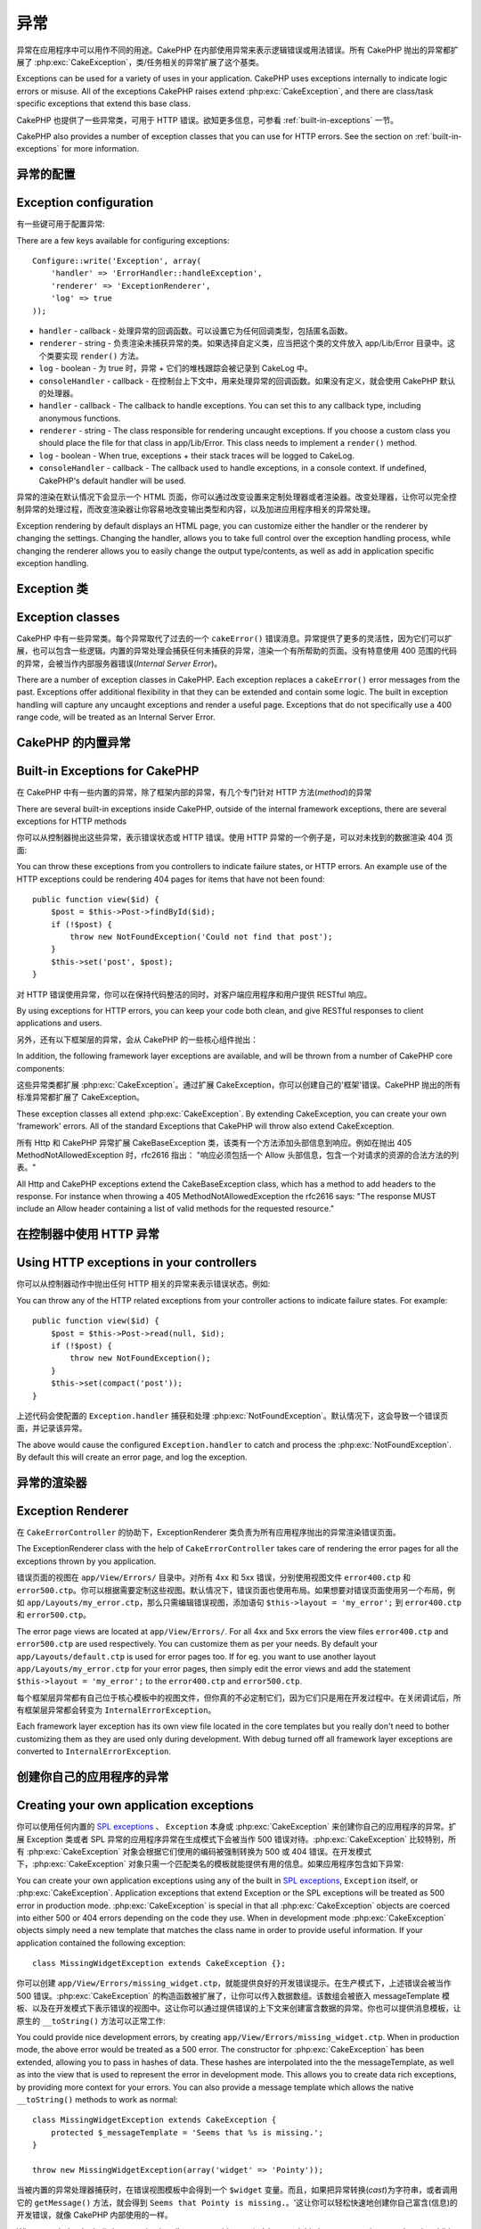 异常
####

异常在应用程序中可以用作不同的用途。CakePHP 在内部使用异常来表示逻辑错误或用法错误。所有 CakePHP 抛出的异常都扩展了 :php:exc:`CakeException`，类/任务相关的异常扩展了这个基类。

Exceptions can be used for a variety of uses in your application. CakePHP uses
exceptions internally to indicate logic errors or misuse. All of the exceptions
CakePHP raises extend :php:exc:`CakeException`, and there are class/task
specific exceptions that extend this base class.

CakePHP 也提供了一些异常类，可用于 HTTP 错误。欲知更多信息，可参看 :ref:`built-in-exceptions` 一节。

CakePHP also provides a number of exception classes that you can use for HTTP
errors. See the section on :ref:`built-in-exceptions` for more information.

异常的配置
=======================

Exception configuration
=======================

有一些键可用于配置异常::

There are a few keys available for configuring exceptions::

    Configure::write('Exception', array(
        'handler' => 'ErrorHandler::handleException',
        'renderer' => 'ExceptionRenderer',
        'log' => true
    ));

* ``handler`` - callback - 处理异常的回调函数。可以设置它为任何回调类型，包括匿名函数。
* ``renderer`` - string - 负责渲染未捕获异常的类。如果选择自定义类，应当把这个类的文件放入 app/Lib/Error 目录中。这个类要实现 ``render()`` 方法。
* ``log`` - boolean - 为 true 时，异常 + 它们的堆栈跟踪会被记录到 CakeLog 中。
* ``consoleHandler`` - callback - 在控制台上下文中，用来处理异常的回调函数。如果没有定义，就会使用 CakePHP 默认的处理器。

* ``handler`` - callback - The callback to handle exceptions. You can set this to
  any callback type, including anonymous functions.
* ``renderer`` - string - The class responsible for rendering uncaught exceptions.
  If you choose a custom class you should place the file for that class in app/Lib/Error.
  This class needs to implement a ``render()`` method.
* ``log`` - boolean - When true, exceptions + their stack traces will be logged
  to CakeLog.
* ``consoleHandler`` - callback - The callback used to handle exceptions, in a
  console context. If undefined, CakePHP's default handler will be used.

异常的渲染在默认情况下会显示一个 HTML 页面，你可以通过改变设置来定制处理器或者渲染器。改变处理器，让你可以完全控制异常的处理过程，而改变渲染器让你容易地改变输出类型和内容，以及加进应用程序相关的异常处理。

Exception rendering by default displays an HTML page, you can customize either the
handler or the renderer by changing the settings. Changing the handler, allows
you to take full control over the exception handling process, while changing
the renderer allows you to easily change the output type/contents, as well as
add in application specific exception handling.

.. versionadded:: 2.2
    在 2.2 版本中加入了 ``Exception.consoleHandler`` 选项。
    The ``Exception.consoleHandler`` option was added in 2.2.

Exception 类
=================

Exception classes
=================

CakePHP 中有一些异常类。每个异常取代了过去的一个 ``cakeError()`` 错误消息。异常提供了更多的灵活性，因为它们可以扩展，也可以包含一些逻辑。内置的异常处理会捕获任何未捕获的异常，渲染一个有所帮助的页面。没有特意使用 400 范围的代码的异常，会被当作内部服务器错误(*Internal Server Error*)。

There are a number of exception classes in CakePHP. Each exception replaces
a ``cakeError()`` error messages from the past. Exceptions offer additional
flexibility in that they can be extended and contain some logic. The built
in exception handling will capture any uncaught exceptions and render a useful
page. Exceptions that do not specifically use a 400 range code, will be
treated as an Internal Server Error.

.. _built-in-exceptions:

CakePHP 的内置异常
===============================

Built-in Exceptions for CakePHP
===============================

在 CakePHP 中有一些内置的异常，除了框架内部的异常，有几个专门针对 HTTP 方法(*method*)的异常

There are several built-in exceptions inside CakePHP, outside of the
internal framework exceptions, there are several
exceptions for HTTP methods

.. php:exception:: BadRequestException

    用于处理 400 Bad Request 错误。
    Used for doing 400 Bad Request error.

.. php:exception::UnauthorizedException

    用于处理 401 Not found 错误。
    Used for doing a 401 Not found error.

.. php:exception:: ForbiddenException

    用于处理 403 Forbidden 错误。
    Used for doing a 403 Forbidden error.

.. php:exception:: NotFoundException

    用于处理 404 Not found 错误。
    Used for doing a 404 Not found error.

.. php:exception:: MethodNotAllowedException

    用于处理 405 Method Not Allowed 错误。
    Used for doing a 405 Method Not Allowed error.

.. php:exception:: InternalErrorException

    用于处理 500 Internal Server 错误。
    Used for doing a 500 Internal Server Error.

.. php:exception:: NotImplementedException

    用于处理 501 Not Implemented 错误。
    Used for doing a 501 Not Implemented Errors.

你可以从控制器抛出这些异常，表示错误状态或 HTTP 错误。使用 HTTP 异常的一个例子是，可以对未找到的数据渲染 404 页面::

You can throw these exceptions from you controllers to indicate failure states,
or HTTP errors. An example use of the HTTP exceptions could be rendering 404
pages for items that have not been found::

    public function view($id) {
        $post = $this->Post->findById($id);
        if (!$post) {
            throw new NotFoundException('Could not find that post');
        }
        $this->set('post', $post);
    }

对 HTTP 错误使用异常，你可以在保持代码整洁的同时，对客户端应用程序和用户提供 RESTful 响应。

By using exceptions for HTTP errors, you can keep your code both clean, and give
RESTful responses to client applications and users.

另外，还有以下框架层的异常，会从 CakePHP 的一些核心组件抛出：

In addition, the following framework layer exceptions are available, and will
be thrown from a number of CakePHP core components:

.. php:exception:: MissingViewException

    无法找到选中的视图(*view*)文件。
    The chosen view file could not be found.

.. php:exception:: MissingLayoutException

    无法找到选中的布局(*layout*)。
    The chosen layout could not be found.

.. php:exception:: MissingHelperException

    无法找到助件(*helper*)。
    A helper was not found.

.. php:exception:: MissingBehaviorException

    无法找到配置的行为(*behavior*)。
    A configured behavior could not be found.

.. php:exception:: MissingComponentException

    无法找到配置的组件(*component*)。
    A configured component could not be found.

.. php:exception:: MissingTaskException

    无法找到配置的任务。
    A configured task was not found.

.. php:exception:: MissingShellException

    无法找到外壳类(*shelll class*)。
    The shell class could not be found.

.. php:exception:: MissingShellMethodException

    选中的外壳类(*shelll class*)没有该命名的方法。
    The chosen shell class has no method of that name.

.. php:exception:: MissingDatabaseException

    无法找到配置的数据库。
    The configured database is missing.

.. php:exception:: MissingConnectionException

    模型的连接缺失。
    A model's connection is missing.

.. php:exception:: MissingTableException

    模型的表无法在 CakePHP 的缓存或数据源中找到。在向数据源添加一个新表之后，模型缓存(默认在 tmp/cache/models 目录中)必须清除。
    A model's table is missing from CakePHP's cache or the datasource. Upon adding
    a new table to a datasource, the model cache (found in tmp/cache/models by default)
    must be removed.


.. php:exception:: MissingActionException

    无法找到请求的控制器动作。
    The requested controller action could not be found.

.. php:exception:: MissingControllerException

    无法找到请求的控制器。
    The requested controller could not be found.

.. php:exception:: PrivateActionException

    访问私有动作。或者是试图访问前缀为 private/protected/_ 的动作，或者是试图不正确地访问前缀路由。
    Private action access. Either accessing
    private/protected/_ prefixed actions, or trying
    to access prefixed routes incorrectly.

.. php:exception:: CakeException

    CakePHP 的异常基类。CakePHP 抛出的所有框架层基类要扩展这个类。
    Base exception class in CakePHP. All framework layer exceptions thrown by
    CakePHP will extend this class.

这些异常类都扩展 :php:exc:`CakeException`。通过扩展 CakeException，你可以创建自己的'框架'错误。CakePHP 抛出的所有标准异常都扩展了 CakeException。

These exception classes all extend :php:exc:`CakeException`.
By extending CakeException, you can create your own 'framework' errors.
All of the standard Exceptions that CakePHP will throw also extend CakeException.

.. versionadded:: 2.3
    添加了 CakeBaseException。
    CakeBaseException was added

.. php:exception:: CakeBaseException

    CakePHP 的异常基类。所有上面的 CakeExceptions 和 HttpException 扩展这个类。
    Base exception class in CakePHP.
    All CakeExceptions and HttpExceptions above extend this class.

.. php:method:: responseHeader($header = null, $value = null)

    参看 :php:func:`CakeResponse::header()`。
    See :php:func:`CakeResponse::header()`

所有 Http 和 CakePHP 异常扩展 CakeBaseException 类，该类有一个方法添加头部信息到响应。例如在抛出 405 MethodNotAllowedException 时，rfc2616 指出：
"响应必须包括一个 Allow 头部信息，包含一个对请求的资源的合法方法的列表。"

All Http and CakePHP exceptions extend the CakeBaseException class, which has a method
to add headers to the response. For instance when throwing a 405 MethodNotAllowedException
the rfc2616 says:
"The response MUST include an Allow header containing a list of valid methods for the requested resource."

在控制器中使用 HTTP 异常
=========================================

Using HTTP exceptions in your controllers
=========================================

你可以从控制器动作中抛出任何 HTTP 相关的异常来表示错误状态。例如::

You can throw any of the HTTP related exceptions from your controller actions
to indicate failure states. For example::

    public function view($id) {
        $post = $this->Post->read(null, $id);
        if (!$post) {
            throw new NotFoundException();
        }
        $this->set(compact('post'));
    }

上述代码会使配置的 ``Exception.handler`` 捕获和处理 :php:exc:`NotFoundException`。默认情况下，这会导致一个错误页面，并记录该异常。

The above would cause the configured ``Exception.handler`` to catch and
process the :php:exc:`NotFoundException`. By default this will create an error page,
and log the exception.

.. _error-views:

异常的渲染器
==================

Exception Renderer
==================

.. php:class:: ExceptionRenderer(Exception $exception)

在 ``CakeErrorController`` 的协助下，ExceptionRenderer 类负责为所有应用程序抛出的异常渲染错误页面。

The ExceptionRenderer class with the help of ``CakeErrorController`` takes care of rendering
the error pages for all the exceptions thrown by you application.

错误页面的视图在 ``app/View/Errors/`` 目录中。对所有 4xx 和 5xx 错误，分别使用视图文件 ``error400.ctp`` 和 ``error500.ctp``。你可以根据需要定制这些视图。默认情况下，错误页面也使用布局。如果想要对错误页面使用另一个布局，例如 ``app/Layouts/my_error.ctp``，那么只需编辑错误视图，添加语句 ``$this->layout = 'my_error';`` 到 ``error400.ctp`` 和 ``error500.ctp``。

The error page views are located at ``app/View/Errors/``. For all 4xx and 5xx errors
the view files ``error400.ctp`` and ``error500.ctp`` are used respectively. You can
customize them as per your needs. By default your ``app/Layouts/default.ctp`` is used
for error pages too. If for eg. you want to use another layout ``app/Layouts/my_error.ctp``
for your error pages, then simply edit the error views and add the statement
``$this->layout = 'my_error';`` to the ``error400.ctp`` and ``error500.ctp``.

每个框架层异常都有自己位于核心模板中的视图文件，但你真的不必定制它们，因为它们只是用在开发过程中。在关闭调试后，所有框架层异常都会转变为 ``InternalErrorException``。

Each framework layer exception has its own view file located in the core templates but
you really don't need to bother customizing them as they are used only during development.
With debug turned off all framework layer exceptions are converted to ``InternalErrorException``.

.. index:: application exceptions

创建你自己的应用程序的异常
========================================

Creating your own application exceptions
========================================

你可以使用任何内置的 `SPL exceptions <http://php.net/manual/en/spl.exceptions.php>`_ 、 ``Exception``
本身或 :php:exc:`CakeException` 来创建你自己的应用程序的异常。扩展 Exception 类或者 SPL 异常的应用程序异常在生成模式下会被当作 500 错误对待。:php:exc:`CakeException` 比较特别，所有 :php:exc:`CakeException`  对象会根据它们使用的编码被强制转换为 500 或 404 错误。在开发模式下，:php:exc:`CakeException` 对象只需一个匹配类名的模板就能提供有用的信息。如果应用程序包含如下异常::

You can create your own application exceptions using any of the built
in `SPL exceptions <http://php.net/manual/en/spl.exceptions.php>`_, ``Exception``
itself, or :php:exc:`CakeException`. Application exceptions that extend
Exception or the SPL exceptions will be treated as 500 error in production mode.
:php:exc:`CakeException` is special in that all :php:exc:`CakeException` objects
are coerced into either 500 or 404 errors depending on the code they use.
When in development mode :php:exc:`CakeException` objects simply need a new template
that matches the class name in order to provide useful information. If your
application contained the following exception::

    class MissingWidgetException extends CakeException {};

你可以创建 ``app/View/Errors/missing_widget.ctp``，就能提供良好的开发错误提示。在生产模式下，上述错误会被当作 500 错误。:php:exc:`CakeException` 的构造函数被扩展了，让你可以传入数据数组。该数组会被嵌入 messageTemplate 模板、以及在开发模式下表示错误的视图中。这让你可以通过提供错误的上下文来创建富含数据的异常。你也可以提供消息模板，让原生的 ``__toString()`` 方法可以正常工作::

You could provide nice development errors, by creating
``app/View/Errors/missing_widget.ctp``. When in production mode, the above
error would be treated as a 500 error. The constructor for :php:exc:`CakeException`
has been extended, allowing you to pass in hashes of data. These hashes are
interpolated into the the messageTemplate, as well as into the view that is used
to represent the error in development mode. This allows you to create data rich
exceptions, by providing more context for your errors. You can also provide a message
template which allows the native ``__toString()`` methods to work as normal::


    class MissingWidgetException extends CakeException {
        protected $_messageTemplate = 'Seems that %s is missing.';
    }

    throw new MissingWidgetException(array('widget' => 'Pointy'));


当被内置的异常处理器捕获时，在错误视图模板中会得到一个 ``$widget`` 变量。而且，如果把异常转换(*cast*)为字符串，或者调用它的 ``getMessage()`` 方法，就会得到 ``Seems that Pointy is missing.``。'这让你可以轻松快速地创建你自己富含(信息)的开发错误，就像 CakePHP 内部使用的一样。

When caught by the built-in exception handler, you would get a ``$widget``
variable in your error view template. In addition if you cast the exception
as a string or use its ``getMessage()`` method you will get
``Seems that Pointy is missing.``. This allows you easily and quickly create
your own rich development errors, just like CakePHP uses internally.

创建自定义状态编码
----------------------------

Creating custom status codes
----------------------------

在创建异常时改变编码，就能创建自定义的 HTTP 状态编码::

You can create custom HTTP status codes by changing the code used when
creating an exception::

    throw new MissingWidgetHelperException('Its not here', 501);

就会创建一个 ``501`` 响应编码，你可以使用任何 HTTP 状态编码。在开发中，如果你的异常没有一个特定的模板，而你使用了大于等于 ``500`` 的编码，你就会看到 ``error500`` 模板。对于任何其它错误编码，就会得到 ``error400`` 模板。如果你为自定义异常定义了错误模板，在开发模式下就会使用该模板。如果你甚至在生产环境中也要使用自己的异常处理逻辑，请看下一节。

Will create a ``501`` response code, you can use any HTTP status code
you want. In development, if your exception doesn't have a specific
template, and you use a code equal to or greater than ``500`` you will
see the ``error500`` template. For any other error code you'll get the
``error400`` template. If you have defined an error template for your
custom exception, that template will be used in development mode.
If you'd like your own exception handling logic even in production,
see the next section.

扩展和实现你自己的异常处理器
======================================================

Extending and implementing your own Exception handlers
======================================================

你有几种方式实现应用程序相关的异常处理。每种方式给你提供对异常处理过程的不同控制。

- 设置 ``Configure::write('Exception.handler', 'YourClass::yourMethod');``
- 创建 ``AppController::appError();``
- 设置 ``Configure::write('Exception.renderer', 'YourClass');``

You can implement application specific exception handling in one of a
few ways. Each approach gives you different amounts of control over
the exception handling process.

- Set ``Configure::write('Exception.handler', 'YourClass::yourMethod');``
- Create ``AppController::appError();``
- Set ``Configure::write('Exception.renderer', 'YourClass');``

在下面几节中，我们会详细描述每种方式不同的方法和好处。

In the next few sections, we will detail the various approaches and the benefits each has.

用 `Exception.handler` 创建你自己的异常处理器
==========================================================

Create your own Exception handler with `Exception.handler`
==========================================================

创建你自己的异常处理器，给你提供了对异常处理过程的完全控制。你选择的类应当在 ``app/Config/bootstrap.php`` 文件中加载，这样它才能够用于处理任何异常。你可以把处理器定义为任何回调类型。设置了 ``Exception.handler``，CakePHP 就会忽略所有其它的异常设置。一个自定义异常处理设置可以象下面这样::

Creating your own exception handler gives you full control over the exception
handling process. The class you choose should be loaded in your
``app/Config/bootstrap.php``, so it's available to handle any exceptions. You can
define the handler as any callback type. By settings ``Exception.handler`` CakePHP
will ignore all other Exception settings. A sample custom exception handling setup
could look like::

    // in app/Config/core.php
    Configure::write('Exception.handler', 'AppExceptionHandler::handle');

    // in app/Config/bootstrap.php
    App::uses('AppExceptionHandler', 'Lib');

    // in app/Lib/AppExceptionHandler.php
    class AppExceptionHandler {
        public static function handle($error) {
            echo 'Oh noes! ' . $error->getMessage();
            // ...
        }
        // ...
    }

你可以在 ``handleException`` 方法中运行任何你想要运行的代码。上面的代码会输出 'Oh noes! ' 加上异常消息。你可以定义处理器为任何类型的回调，如果使用 PHP 5.3 甚至可以是匿名函数::

You can run any code you wish inside ``handleException``. The code above would
simple print 'Oh noes! ' plus the exception message. You can define exception
handlers as any type of callback, even an anonymous function if you are
using PHP 5.3::

    Configure::write('Exception.handler', function ($error) {
        echo 'Ruh roh ' . $error->getMessage();
    });

通过创建自定义异常处理器，你可以为应用程序的异常提供自定义错误处理。在提供作为异常处理器的方法中，你可以这么做::

By creating a custom exception handler you can provide custom error handling for
application exceptions. In the method provided as the exception handler you
could do the following::

    // in app/Lib/AppErrorHandler.php
    class AppErrorHandler {
        public static function handleException($error) {
            if ($error instanceof MissingWidgetException) {
                return self::handleMissingWidget($error);
            }
            // 做其它事情。
            // do other stuff.
        }
    }

.. index:: appError

使用 AppController::appError();
================================

Using AppController::appError();
================================

实现该方法是实现自定义异常处理器的另一种方法。

Implementing this method is an alternative to implementing a custom exception
handler. It's primarily provided for backwards compatibility, and is not
recommended for new applications. This controller method is called instead of
the default exception rendering. It receives the thrown exception as its only
argument. You should implement your error handling in that method::

    class AppController extends Controller {
        public function appError($error) {
            // custom logic goes here.
        }
    }

Using a custom renderer with Exception.renderer to handle application exceptions
================================================================================

If you don't want to take control of the exception handling, but want to change
how exceptions are rendered you can use ``Configure::write('Exception.renderer',
'AppExceptionRenderer');`` to choose a class that will render exception pages.
By default :php:class`ExceptionRenderer` is used. Your custom exception
renderer class should be placed in ``app/Lib/Error``. Or an ``Error```
directory in any bootstrapped Lib path. In a custom exception rendering class
you can provide specialized handling for application specific errors::

    // in app/Lib/Error/AppExceptionRenderer.php
    App::uses('ExceptionRenderer', 'Error');

    class AppExceptionRenderer extends ExceptionRenderer {
        public function missingWidget($error) {
            echo 'Oops that widget is missing!';
        }
    }


The above would handle any exceptions of the type ``MissingWidgetException``,
and allow you to provide custom display/handling logic for those application
exceptions. Exception handling methods get the exception being handled as
their argument.

.. note::

    Your custom renderer should expect an exception in its constructor, and
    implement a render method. Failing to do so will cause additional errors.

.. note::

    If you are using a custom ``Exception.handler`` this setting will have
    no effect. Unless you reference it inside your implementation.

Creating a custom controller to handle exceptions
-------------------------------------------------

In your ExceptionRenderer sub-class, you can use the ``_getController``
method to allow you to return a custom controller to handle your errors.
By default CakePHP uses ``CakeErrorController`` which omits a few of the normal
callbacks to help ensure errors always display. However, you may need a more
custom error handling controller in your application. By implementing
``_getController`` in your ``AppExceptionRenderer`` class, you can use any
controller you want::

    class AppExceptionRenderer extends ExceptionRenderer {
        protected function _getController($exception) {
            App::uses('SuperCustomError', 'Controller');
            return new SuperCustomErrorController();
        }
    }

Alternatively, you could just override the core CakeErrorController,
by including one in ``app/Controller``. If you are using a custom
controller for error handling, make sure you do all the setup you need
in your constructor, or the render method. As those are the only methods
that the built-in ``ErrorHandler`` class directly call.


Logging exceptions
------------------

Using the built-in exception handling, you can log all the exceptions
that are dealt with by ErrorHandler by setting ``Exception.log`` to true
in your core.php. Enabling this will log every exception to :php:class:`CakeLog`
and the configured loggers.

.. note::

    If you are using a custom ``Exception.handler`` this setting will have
    no effect. Unless you reference it inside your implementation.


.. meta::
    :title lang=zh_CN: Exceptions
    :keywords lang=zh_CN: uncaught exceptions,stack traces,logic errors,anonymous functions,renderer,html page,error messages,flexibility,lib,array,cakephp,php
